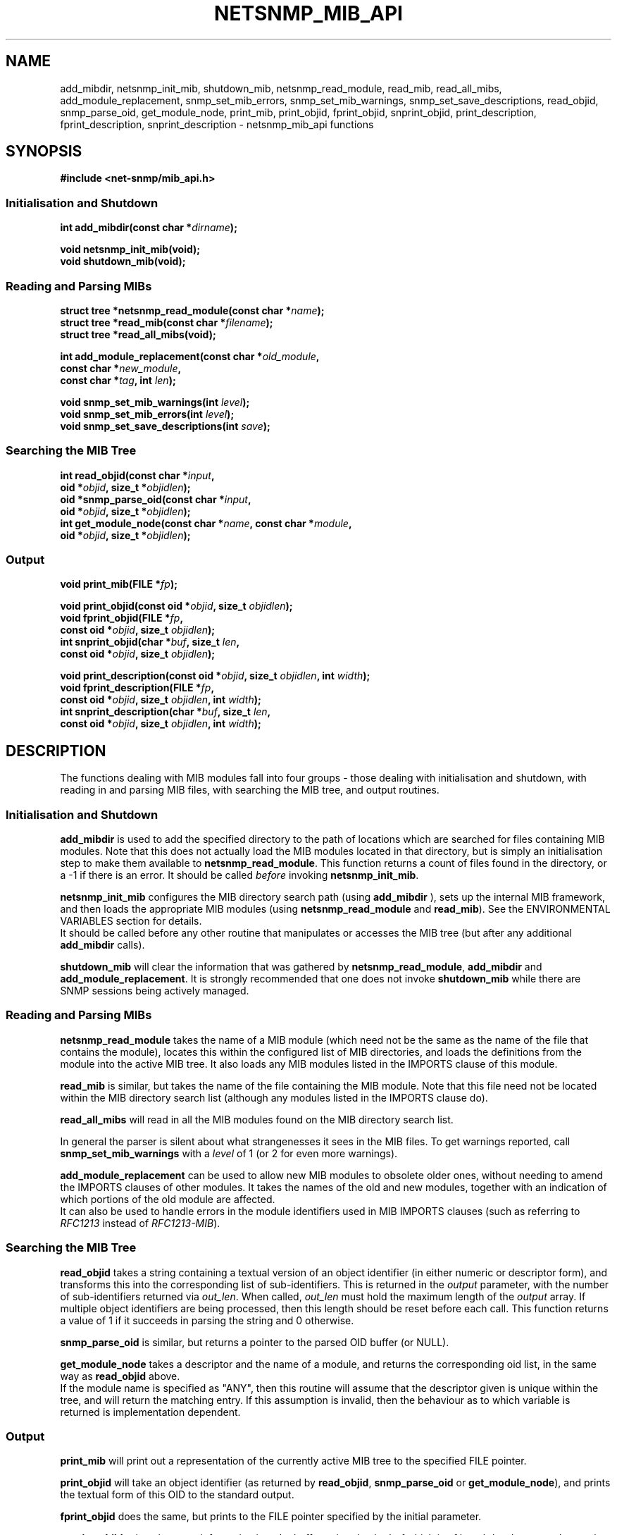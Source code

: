 .TH NETSNMP_MIB_API 3 "13 Aug 2010" V5.7.3 "Net-SNMP"
.SH NAME
add_mibdir,
netsnmp_init_mib,
shutdown_mib,
netsnmp_read_module,
read_mib,
read_all_mibs,
add_module_replacement,
snmp_set_mib_errors,
snmp_set_mib_warnings,
snmp_set_save_descriptions,
read_objid,
snmp_parse_oid,
get_module_node,
print_mib,
print_objid,
fprint_objid,
snprint_objid,
print_description,
fprint_description,
snprint_description - netsnmp_mib_api functions
.SH SYNOPSIS
.B #include <net\-snmp/mib_api.h>
.PP
.SS Initialisation and Shutdown
.BI "int add_mibdir(const char *" "dirname" );
.PP
.B "void netsnmp_init_mib(void);
.\".br
.\".BI "void init_mib(void);"  "                (deprecated)"
.\".br
.\".BI "void init_mib_internals(void);"  "        (deprecated)"
.br
.B "void shutdown_mib(void);
.SS Reading and Parsing MIBs
.BI "struct tree *netsnmp_read_module(const char *" "name" );
.br
.\".BI "struct tree *read_module(const char *" "name" ");"  "        (deprecated)"
.\".PP
.BI "struct tree *read_mib(const char *" "filename" );
.br
.B "struct tree *read_all_mibs(void);
.PP
.BI "int add_module_replacement(const char *" "old_module" ","
.br
.BI "                           const char *" "new_module" ","
.br
.BI "                           const char *" "tag" ", int " "len" );
.PP
.BI "void snmp_set_mib_warnings(int " level );
.br
.BI "void snmp_set_mib_errors(int " level );
.br
.BI "void snmp_set_save_descriptions(int " save ");"
.SS Searching the MIB Tree
.PP
.BI "int  read_objid(const char *" "input" ","
.br
.BI "                oid *" "objid" ", size_t *" "objidlen" );
.br
.BI "oid *snmp_parse_oid(const char *" "input" ","
.br
.BI "                oid *" "objid" ", size_t *" "objidlen" );
.br
.BI "int  get_module_node(const char *" "name" ", const char *" "module" ","
.br
.BI "                oid *" "objid" ", size_t *" "objidlen" );
.SS Output
.PP
.BI "void  print_mib(FILE *" "fp" );
.PP
.BI "void  print_objid(const oid *" objid ", size_t " objidlen );
.br
.BI "void fprint_objid(FILE *" fp ","
.br
.BI "                  const oid *" objid ", size_t " objidlen ");"
.br
.BI "int snprint_objid(char *" buf ", size_t " "len" ","
.br
.BI "                  const oid *" objid ", size_t " objidlen ");"
.PP
.BI "void  print_description(const oid *" objid ", size_t " objidlen ", int " width );
.br
.BI "void fprint_description(FILE *" fp ","
.br
.BI "                        const oid *" objid ", size_t " objidlen ", int " width );
.br
.BI "int snprint_description(char *" buf ", size_t " "len" ","
.br
.BI "                        const oid *" objid ", size_t " objidlen ", int " width );
.br
.PP
.SH DESCRIPTION
The functions dealing with MIB modules fall into four groups - those
dealing with initialisation and shutdown, with reading in and parsing
MIB files, with searching the MIB tree, and output routines.
.SS Initialisation and Shutdown
.PP
.B add_mibdir
is used to add the specified directory to the path of locations which are
searched for files containing MIB modules.
Note that this does not actually load the MIB modules located
in that directory, but is simply an initialisation step to make
them available to
.BR netsnmp_read_module .
This function returns a count of files found in the directory, or a \-1
if there is an error.  
It should be called \fIbefore\fP invoking \fBnetsnmp_init_mib\fP.
.PP
.\".B init_mib_internals
.\"sets up the internal structures, preparatory to reading in MIB
.\"modules.  It should be called \fIafter\fP all calls to
.\".BR add_mibdir ,
.\"and before any calls to
.\".BR netsnmp_read_module .
.\".PP
.B netsnmp_init_mib
configures the MIB directory search path (using
.B add_mibdir
), sets up the internal MIB framework,
and then loads the appropriate MIB modules (using
.BR netsnmp_read_module " and " read_mib ")."
See the ENVIRONMENTAL VARIABLES section for details.
.br
It should be called before any other
routine that manipulates or accesses the MIB tree
(but after any additional
.B add_mibdir
calls).
.PP
.B shutdown_mib
will clear the information that was gathered by 
.BR netsnmp_read_module ", " add_mibdir " and " add_module_replacement .
It is strongly recommended that one does not invoke
.BR shutdown_mib
while there are SNMP sessions being actively managed.
.SS Reading and Parsing MIBs
.PP
.B netsnmp_read_module
takes the name of a MIB module (which need not be the same as the
name of the file that contains the module), locates this within the
configured list of MIB directories, and loads the definitions from
the module into the active MIB tree.
It also loads any MIB modules listed in the IMPORTS clause of this module.
.PP
.B read_mib
is similar, but takes the name of the file containing the MIB module.
Note that this file need not be located within the MIB directory
search list (although any modules listed in the IMPORTS clause do).
.PP
.B read_all_mibs
will read in all the MIB modules found on the MIB directory search list.
.PP
In general the parser is silent about what strangenesses it sees in
the MIB files. To get warnings reported, call
.B snmp_set_mib_warnings
with a
.I level
of 1 (or 2 for even more warnings).
.PP
.B add_module_replacement
can be used to allow new MIB modules to obsolete older ones, without
needing to amend the IMPORTS clauses of other modules.  It takes the
names of the old and new modules, together with an indication of which
portions of the old module are affected.
.RS
.TS
tab(+);
lb lb lb
l  l  l.
tag + len + load the new module when:
NULL + 0 + always (the old module is a strict subset of
 + + the new)
name + 0 + for the given tag only
name + non-0 + for any identifier with this prefix
.TE
.RE
It can also be used to handle errors in the module identifiers used
in MIB IMPORTS clauses (such as referring to
.I RFC1213
instead of
.IR RFC1213\-MIB ).
.SS Searching the MIB Tree
.PP
.B read_objid
takes a string containing a textual version of an object identifier
(in either numeric or descriptor form), and transforms this into the
corresponding list of sub-identifiers.  This is returned in the
.I output
parameter, with the number of sub-identifiers returned via
.IR out_len .
When called, 
.I out_len
must hold the maximum length of the
.I output
array.
If multiple object identifiers are being processed, then this
length should be reset before each call.
This function returns a value of 1 if it succeeds in parsing the string
and 0 otherwise.
.PP
.B snmp_parse_oid
is similar, but returns a pointer to the parsed OID buffer (or NULL).
.PP
.B get_module_node
takes a descriptor and the name of a module, and returns the corresponding
oid list, in the same way as
.B read_objid
above.
.br
If the module name is specified as "ANY", then this routine will
assume that the descriptor given is unique within the tree, and will
return the matching entry.  If this assumption is invalid, then the
behaviour as to which variable is returned is implementation
dependent.
.br
.SS Output
.B print_mib
will print out a representation of the currently active MIB tree to
the specified FILE pointer.
.PP
.B print_objid
will take an object identifier (as returned by
.BR read_objid ", " snmp_parse_oid " or " get_module_node "),"
and prints the textual form of this OID to the standard output.
.PP
.B fprint_objid
does the same, but prints to the FILE pointer specified by the initial
parameter.
.PP
.B snprint_objid
prints the same information into the buffer pointed to by
.I buf
which is of length
.IR len .
It returns the number of characters printed, or \-1 if the
buffer was not large enough.  In the latter case,
.I buf
will typically contain a truncated version of the information (but
this behaviour is not guaranteed).
.PP
.BR print_description ,
.BR fprint_description ,
and
.B snprint_description
take a similar object identifier
and print out a version of the MIB definition for that object,
together with the full OID. The
.I width
argument controls how the OID is layed out.
.PP
By default the parser does not save descriptions since they may be
huge.  In order to be able to print them, it is necessary to invoke
.BI snmp_set_save_descriptions(1) before
calling
.B init_mib
(or similar).
.SH "ENVIRONMENT VARIABLES"
.PP
The main use of environmental variables with respect to these API calls
is to configure which MIB modules should be loaded, and where they are
located.
.TP 10
MIBDIRS
A colon separated list of directories to search for MIB modules.
.br
Default: /omd/versions/1.2.8p15.cre/share/snmp/mibs
.br
Used by
.BR init_mib ", " netsnmp_read_module ", " read_all_mibs
and (implicitly) by
.BR read_mib .
.TP 10
MIBS
A colon separated list of MIB modules to load.
.br
The default list of modules will depend on how the Net-SNMP software
was originally compiled, but is typically:
IP\-MIB:IF\-MIB:TCP\-MIB:UDP\-MIB:SNMPv2\-MIB:RFC1213\-MIB: UCD\-SNMP\-MIB:HOST\-RESOURCES\-MIB
.IP
If the value of the
.B MIBS
environmental variable starts with a '+' character,
then these MIB modules will be added to the default list.
Otherwise these modules (plus any that they IMPORT from) will be loaded
.I instead
of the default list.
.IP
If the 
.B MIBS
environmental variable has the value
.BR ALL " then " read_all_mibs
will be called to load the full collection of all available MIB modules.
.IP
Used by
.B init_mib
only.
.TP 10
MIBFILES
A colon separated list of files to load.
.br
Default: (none)
.br
Used by
.B init_mib
only.
.SH "SEE ALSO"
netsnmp_session_api(3), netsnmp_pdu_api(3), netsnmp_varbind_api(3)
